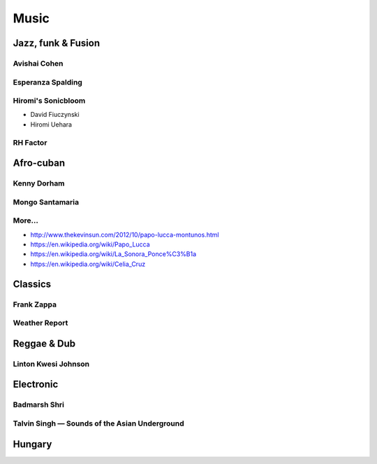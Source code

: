 Music
=====

Jazz, funk & Fusion
:::::::::::::::::::

Avishai Cohen
-------------

.. raw:: html

    <iframe src="https://embed.spotify.com/?uri=spotify%3Aalbum%3A1KG80lbbuBCXolc9iWO7Fw" width="300" height="80" frameborder="0" allowtransparency="true" style="display: block;"></iframe>


Esperanza Spalding
------------------

.. raw:: html

    <iframe src="https://embed.spotify.com/?uri=spotify%3Aalbum%3A4JY0pT22MDOxKnIlTCr75G" width="300" height="80" frameborder="0" allowtransparency="true" style="display: block;"></iframe>


Hiromi's Sonicbloom
-------------------

* David Fiuczynski
* Hiromi Uehara

.. raw:: html

    <iframe src="https://embed.spotify.com/?uri=spotify%3Aalbum%3A1vWPuQZaBbe6TBqlKWStnX" width="300" height="80" frameborder="0" allowtransparency="true" style="display: block;"></iframe>

    
RH Factor
---------

.. raw:: html

    <iframe src="https://embed.spotify.com/?uri=spotify%3Aalbum%3A4VpT3uWEAT9ozXckDD9Xgq" width="300" height="80" frameborder="0" allowtransparency="true" style="display: block;"></iframe>


Afro-cuban
::::::::::

Kenny Dorham
------------

.. raw:: html

    <iframe src="https://embed.spotify.com/?uri=spotify%3Aalbum%3A7hPFS8GU0hBHZGR01y74mI" width="300" height="80" frameborder="0" allowtransparency="true" style="display: block;"></iframe>


Mongo Santamaria
----------------

.. raw:: html

    <iframe src="https://embed.spotify.com/?uri=spotify%3Aalbum%3A2iFioZh6zo3ZoWTTcvI50i" width="300" height="80" frameborder="0" allowtransparency="true" style="display: block;"></iframe>


More...
-------

* http://www.thekevinsun.com/2012/10/papo-lucca-montunos.html
* https://en.wikipedia.org/wiki/Papo_Lucca
* https://en.wikipedia.org/wiki/La_Sonora_Ponce%C3%B1a
* https://en.wikipedia.org/wiki/Celia_Cruz

Classics
::::::::

Frank Zappa
-----------

.. raw:: html

    <iframe src="https://embed.spotify.com/?uri=spotify%3Aalbum%3A0WYYrC9My9rYWigac003hw" width="300" height="80" frameborder="0" allowtransparency="true" style="display: block;"></iframe>
    

Weather Report
--------------

.. raw:: html

    <iframe src="https://embed.spotify.com/?uri=spotify%3Aalbum%3A7jJy9H10KQmIINyrOgomq2" width="300" height="80" frameborder="0" allowtransparency="true" style="display: block;"></iframe>


Reggae & Dub
::::::::::::

Linton Kwesi Johnson
--------------------

.. raw:: html

    <iframe src="https://embed.spotify.com/?uri=spotify%3Aalbum%3A4VI4nQxyiNBqr58wcCZeyJ" width="300" height="80" frameborder="0" allowtransparency="true" style="display: block;"></iframe>


Electronic
::::::::::


Badmarsh Shri
---------------

.. raw:: html

    <iframe src="https://embed.spotify.com/?uri=spotify%3Auser%3Ahartym%3Aplaylist%3A78CgdU4XiajHmJUpssgwqZ" width="300" height="80" frameborder="0" allowtransparency="true" style="display: block;"></iframe>


Talvin Singh — Sounds of the Asian Underground
----------------------------------------------

.. raw:: html

     <iframe src="https://embed.spotify.com/?uri=spotify%3Aalbum%3A6juVfzllRuiQSLqzfbYGph" width="300" height="80" frameborder="0" allowtransparency="true" style="display: block;"></iframe>


Hungary
:::::::

.. raw:: html

    <iframe src="https://open.spotify.com/embed/artist/5atG6wP8rOEGkgTZPjTAz8" width="300" height="80" frameborder="0" allowtransparency="true" allow="encrypted-media"></iframe>
